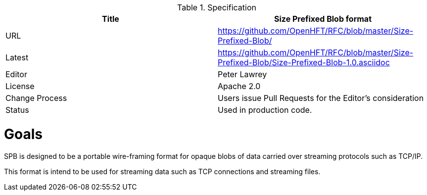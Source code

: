 .Specification
|===
| Title   | Size Prefixed Blob format

| URL     | https://github.com/OpenHFT/RFC/blob/master/Size-Prefixed-Blob/

| Latest  | https://github.com/OpenHFT/RFC/blob/master/Size-Prefixed-Blob/Size-Prefixed-Blob-1.0.asciidoc
 
| Editor  | Peter Lawrey

| License | Apache 2.0

| Change Process | Users issue Pull Requests for the Editor's consideration

| Status  | Used in production code.

|===

= Goals

SPB is designed to be a portable wire-framing format for opaque blobs of data carried over streaming protocols such as TCP/IP.

This format is intend to be used for streaming data such as TCP connections and streaming files.

